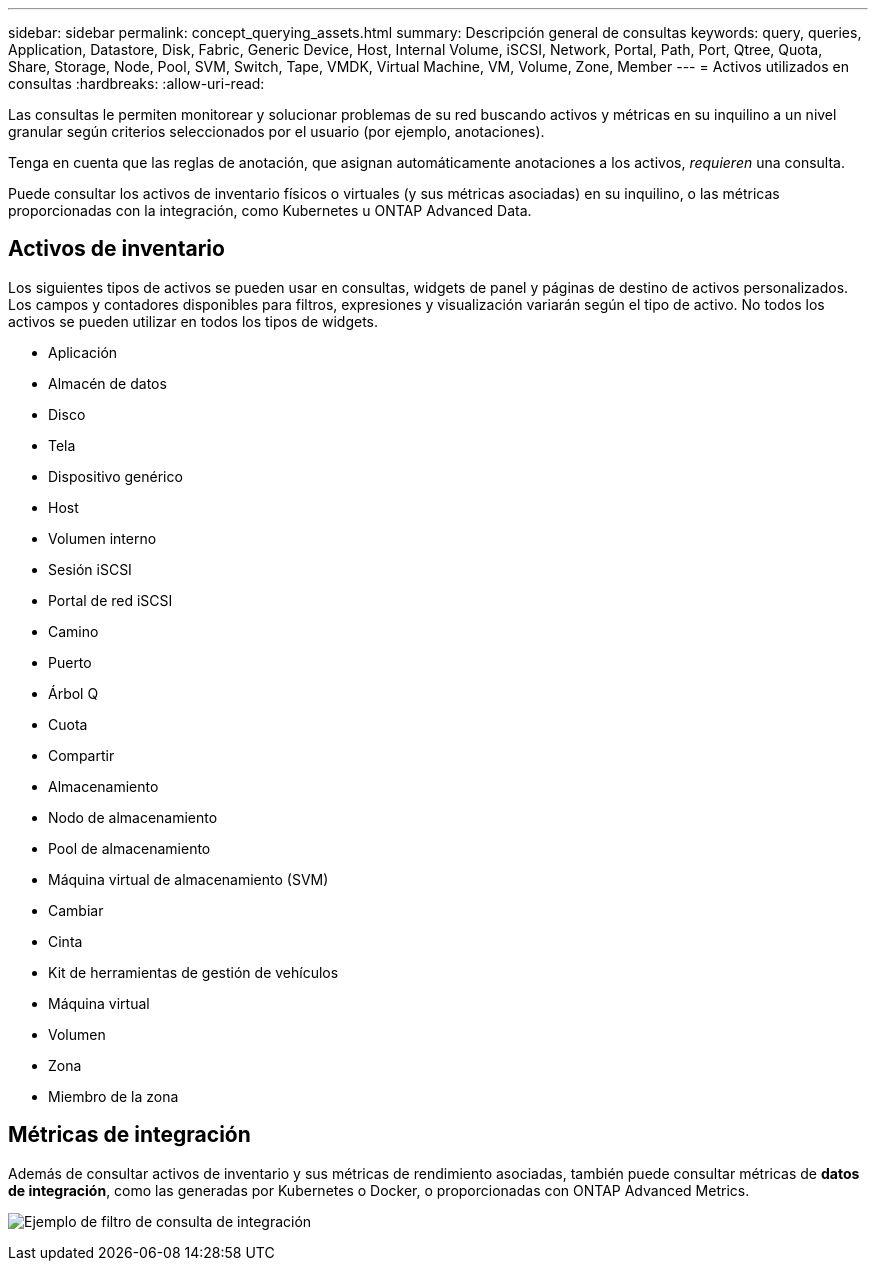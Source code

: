 ---
sidebar: sidebar 
permalink: concept_querying_assets.html 
summary: Descripción general de consultas 
keywords: query, queries, Application, Datastore, Disk, Fabric, Generic Device, Host, Internal Volume, iSCSI, Network, Portal, Path, Port, Qtree, Quota, Share, Storage, Node, Pool, SVM, Switch, Tape, VMDK, Virtual Machine, VM, Volume, Zone, Member 
---
= Activos utilizados en consultas
:hardbreaks:
:allow-uri-read: 


[role="lead"]
Las consultas le permiten monitorear y solucionar problemas de su red buscando activos y métricas en su inquilino a un nivel granular según criterios seleccionados por el usuario (por ejemplo, anotaciones).

Tenga en cuenta que las reglas de anotación, que asignan automáticamente anotaciones a los activos, _requieren_ una consulta.

Puede consultar los activos de inventario físicos o virtuales (y sus métricas asociadas) en su inquilino, o las métricas proporcionadas con la integración, como Kubernetes u ONTAP Advanced Data.



== Activos de inventario

Los siguientes tipos de activos se pueden usar en consultas, widgets de panel y páginas de destino de activos personalizados.  Los campos y contadores disponibles para filtros, expresiones y visualización variarán según el tipo de activo.  No todos los activos se pueden utilizar en todos los tipos de widgets.

* Aplicación
* Almacén de datos
* Disco
* Tela
* Dispositivo genérico
* Host
* Volumen interno
* Sesión iSCSI
* Portal de red iSCSI
* Camino
* Puerto
* Árbol Q
* Cuota
* Compartir
* Almacenamiento
* Nodo de almacenamiento
* Pool de almacenamiento
* Máquina virtual de almacenamiento (SVM)
* Cambiar
* Cinta
* Kit de herramientas de gestión de vehículos
* Máquina virtual
* Volumen
* Zona
* Miembro de la zona




== Métricas de integración

Además de consultar activos de inventario y sus métricas de rendimiento asociadas, también puede consultar métricas de *datos de integración*, como las generadas por Kubernetes o Docker, o proporcionadas con ONTAP Advanced Metrics.

image:QueryPageFilter.png["Ejemplo de filtro de consulta de integración"]
